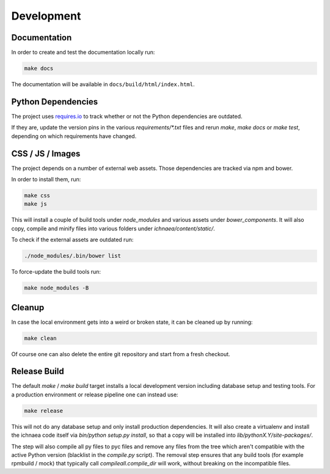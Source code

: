 .. _development:

===========
Development
===========

Documentation
-------------

In order to create and test the documentation locally run:

.. code-block:: bash

    make docs

The documentation will be available in ``docs/build/html/index.html``.


Python Dependencies
-------------------

The project uses `requires.io <https://requires.io/github/mozilla/ichnaea/requirements/?branch=master>`_ 
to track whether or not the Python dependencies are outdated.

If they are, update the version pins in the various `requirements/*.txt`
files and rerun `make`, `make docs` or `make test`, depending on which
requirements have changed.


CSS / JS / Images
-----------------

The project depends on a number of external web assets. Those dependencies
are tracked via npm and bower.

In order to install them, run:

.. code-block:: bash

    make css
    make js

This will install a couple of build tools under `node_modules` and various
assets under `bower_components`. It will also copy, compile and minify
files into various folders under `ichnaea/content/static/`.

To check if the external assets are outdated run:

.. code-block:: bash

    ./node_modules/.bin/bower list

To force-update the build tools run:

.. code-block:: bash

    make node_modules -B


Cleanup
-------

In case the local environment gets into a weird or broken state, it can
be cleaned up by running:

.. code-block:: bash

    make clean

Of course one can also delete the entire git repository and start from
a fresh checkout.


Release Build
-------------

The default `make` / `make build` target installs a local development
version including database setup and testing tools. For a production
environment or release pipeline one can instead use:

.. code-block:: bash

    make release

This will not do any database setup and only install production
dependencies. It will also create a virtualenv and install the ichnaea
code itself via `bin/python setup.py install`, so that a copy will be
installed into `lib/pythonX.Y/site-packages/`.

The step will also compile all py files to pyc files and remove any files
from the tree which aren't compatible with the active Python version
(blacklist in the `compile.py` script). The removal step ensures that
any build tools (for example rpmbuild / mock) that typically call
`compileall.compile_dir` will work, without breaking on the incompatible
files.
